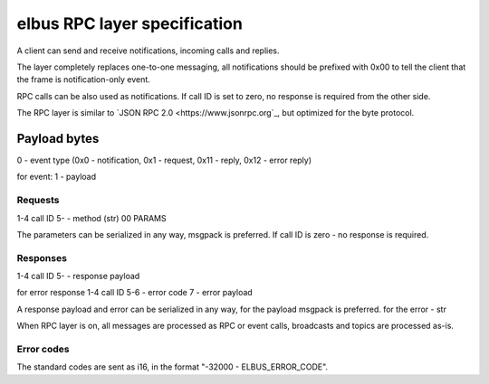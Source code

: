 elbus RPC layer specification
*****************************

A client can send and receive notifications, incoming calls and replies.

The layer completely replaces one-to-one messaging, all notifications should be
prefixed with 0x00 to tell the client that the frame is notification-only
event.

RPC calls can be also used as notifications. If call ID is set to zero, no
response is required from the other side.

The RPC layer is similar to `JSON RPC 2.0 <https://www.jsonrpc.org`_, but
optimized for the byte protocol.

Payload bytes
=============

0 - event type
(0x0 - notification, 0x1 - request, 0x11 - reply, 0x12 - error reply)

for event:
1 - payload

Requests
--------

1-4 call ID
5- - method (str) 00 PARAMS

The parameters can be serialized in any way, msgpack is preferred. If call ID
is zero - no response is required.

Responses
---------

1-4 call ID
5- - response payload

for error response
1-4 call ID
5-6 - error code
7 - error payload

A response payload and error can be serialized in any way, for the payload
msgpack is preferred. for the error - str

When RPC layer is on, all messages are processed as RPC or event calls,
broadcasts and topics are processed as-is.

Error codes
-----------

The standard codes are sent as i16, in the format "-32000 - ELBUS_ERROR_CODE".
